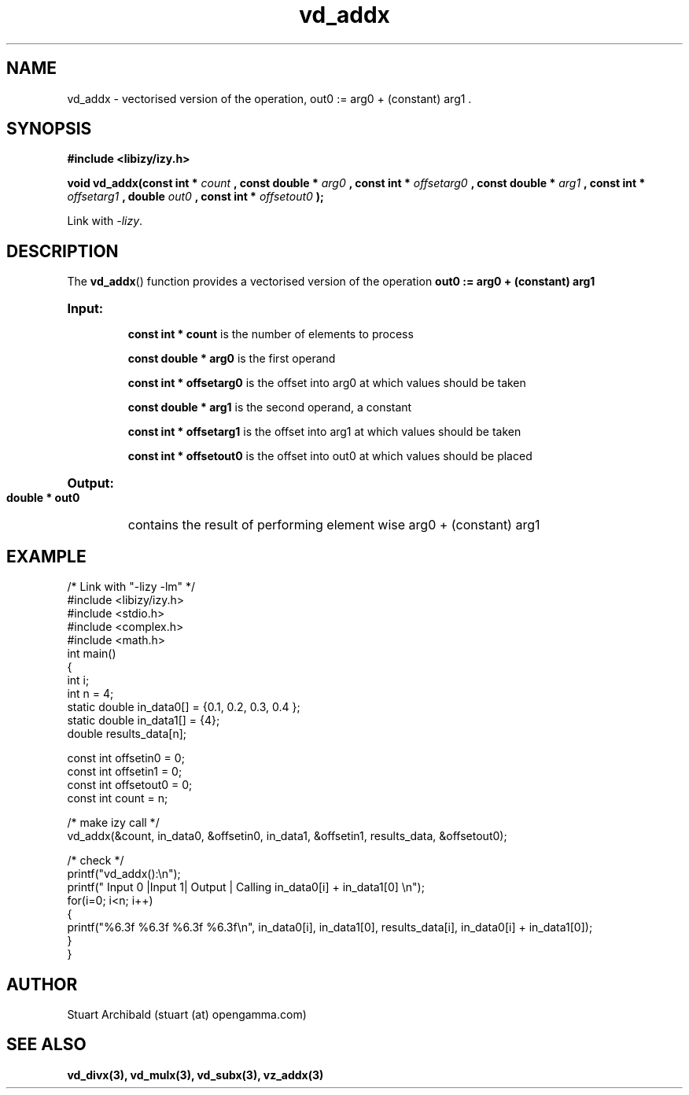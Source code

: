 .TH vd_addx 3  "20 Mar 2013" "version 0.1"
.SH NAME
vd_addx - vectorised version of the operation, out0 := arg0 + (constant) arg1 .
.SH SYNOPSIS
.B #include <libizy/izy.h>
.sp
.BI "void vd_addx(const int * "count
.BI ", const double * "arg0
.BI ", const int * "offsetarg0
.BI ", const double * "arg1
.BI ", const int * "offsetarg1
.BI ", double "out0
.BI ", const int * "offsetout0
.B ");"


Link with \fI\-lizy\fP.
.SH DESCRIPTION
The 
.BR vd_addx ()
function provides a vectorised version of the operation 
.B out0 := arg0 + (constant) arg1

.HP
.B Input:

.B "const int * count"
is the number of elements to process

.B "const double * arg0"
is the first operand

.B "const int * offsetarg0"
is the offset into arg0 at which values should be taken

.B "const double * arg1"
is the second operand, a constant

.B "const int * offsetarg1"
is the offset into arg1 at which values should be taken

.B "const int * offsetout0"
is the offset into out0 at which values should be placed

.HP
.BR Output:

.B "double * out0"
contains the result of performing element wise arg0 + (constant) arg1

.PP
.SH EXAMPLE
.nf
/* Link with "\-lizy \-lm" */
#include <libizy/izy.h>
#include <stdio.h>
#include <complex.h>
#include <math.h>
int main()
{
  int i;
  int n = 4;
  static double in_data0[] = {0.1, 0.2, 0.3, 0.4 };
  static double in_data1[] = {4};
  double results_data[n];

  const int offsetin0 = 0;
  const int offsetin1 = 0;  
  const int offsetout0 = 0;
  const int count = n;

  /* make izy call */
  vd_addx(&count, in_data0, &offsetin0, in_data1, &offsetin1, results_data, &offsetout0);

  /* check */
  printf("vd_addx():\\n");
  printf(" Input 0  |Input 1| Output | Calling in_data0[i] + in_data1[0] \\n");
  for(i=0; i<n; i++)
    {
      printf("%6.3f    %6.3f   %6.3f   %6.3f\\n", in_data0[i], in_data1[0], results_data[i], in_data0[i] + in_data1[0]);
    }    
}
.fi
.SH AUTHOR
Stuart Archibald (stuart (at) opengamma.com)
.SH "SEE ALSO"
.B vd_divx(3), vd_mulx(3), vd_subx(3), vz_addx(3)
